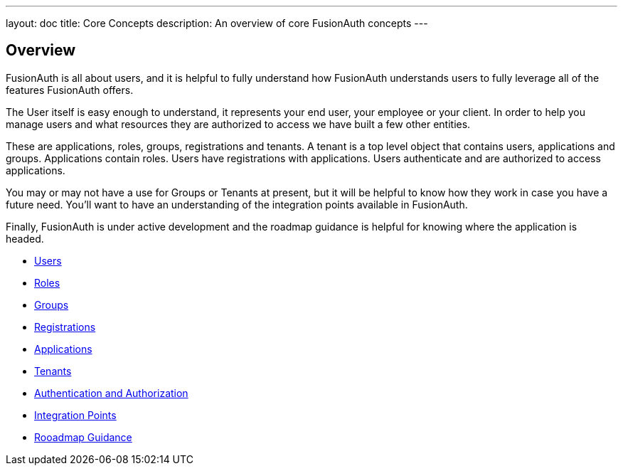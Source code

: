 ---
layout: doc
title: Core Concepts
description: An overview of core FusionAuth concepts
---

:sectnumlevels: 0

== Overview

FusionAuth is all about users, and it is helpful to fully understand how FusionAuth understands users to fully leverage all of the features FusionAuth offers.

The User itself is easy enough to understand, it represents your end user, your employee or your client. In order to help you manage users and what resources they are authorized to access we have built a few other entities.

These are applications, roles, groups, registrations and tenants. A tenant is a top level object that contains users, applications and groups. Applications contain roles. Users have registrations with applications. Users authenticate and are authorized to access applications.

You may or may not have a use for Groups or Tenants at present, but it will be helpful to know how they work in case you have a future need. You'll want to have an understanding of the integration points available in FusionAuth.

Finally, FusionAuth is under active development and the roadmap guidance is helpful for knowing where the application is headed.

* link:/docs/v1/tech/core-concepts/users/[Users]
* link:/docs/v1/tech/core-concepts/roles/[Roles]
* link:/docs/v1/tech/core-concepts/groups/[Groups]
* link:/docs/v1/tech/core-concepts/registrations/[Registrations]
* link:/docs/v1/tech/core-concepts/applications/[Applications]
* link:/docs/v1/tech/core-concepts/tenants/[Tenants]
* link:/docs/v1/tech/core-concepts/authentication-authorization/[Authentication and Authorization]
* link:/docs/v1/tech/core-concepts/integration-points/[Integration Points]
* link:/docs/v1/tech/core-concepts/roadmap/[Rooadmap Guidance]
